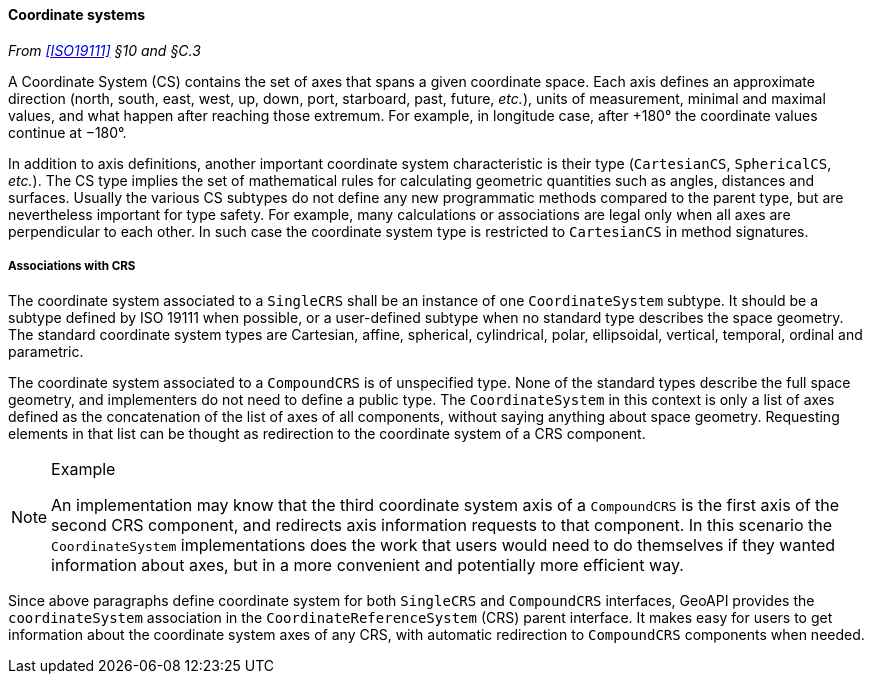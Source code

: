 [[coordinate_system]]
==== Coordinate systems
_From <<ISO19111>> §10 and §C.3_

A Coordinate System (CS) contains the set of axes that spans a given coordinate space.
Each axis defines an approximate direction (north, south, east, west, up, down, port, starboard, past, future, _etc._),
units of measurement, minimal and maximal values, and what happen after reaching those extremum.
For example, in longitude case, after +180° the coordinate values continue at −180°.

In addition to axis definitions, another important coordinate system characteristic is their type (`CartesianCS`, `SphericalCS`, _etc._).
The CS type implies the set of mathematical rules for calculating geometric quantities such as angles, distances and surfaces.
Usually the various CS subtypes do not define any new programmatic methods compared to the parent type, but are nevertheless important for type safety.
For example, many calculations or associations are legal only when all axes are perpendicular to each other.
In such case the coordinate system type is restricted to `CartesianCS` in method signatures.

[[cs_crs_associations]]
===== Associations with CRS
The coordinate system associated to a `SingleCRS` shall be an instance of one `Coordinate­System` subtype.
It should be a subtype defined by ISO 19111 when possible, or a user-defined subtype when no standard type describes the space geometry.
The standard coordinate system types are Cartesian, affine, spherical, cylindrical, polar, ellipsoidal, vertical, temporal, ordinal and parametric.

The coordinate system associated to a `CompoundCRS` is of unspecified type.
None of the standard types describe the full space geometry, and implementers do not need to define a public type.
The `Coordinate­System` in this context is only a list of axes defined as the concatenation of the list of axes of all components,
without saying anything about space geometry.
Requesting elements in that list can be thought as redirection to the coordinate system of a CRS component.

.Example
[NOTE]
======
An implementation may know that the third coordinate system axis of a `CompoundCRS`
is the first axis of the second CRS component, and redirects axis information requests to that component.
In this scenario the `Coordinate­System` implementations does the work that users would need to do themselves
if they wanted information about axes, but in a more convenient and potentially more efficient way.
======

Since above paragraphs define coordinate system for both `SingleCRS` and `CompoundCRS` interfaces,
GeoAPI provides the `coordinate­System` association in the `Coordinate­Reference­System` (CRS) parent interface.
It makes easy for users to get information about the coordinate system axes of any CRS,
with automatic redirection to `CompoundCRS` components when needed.
